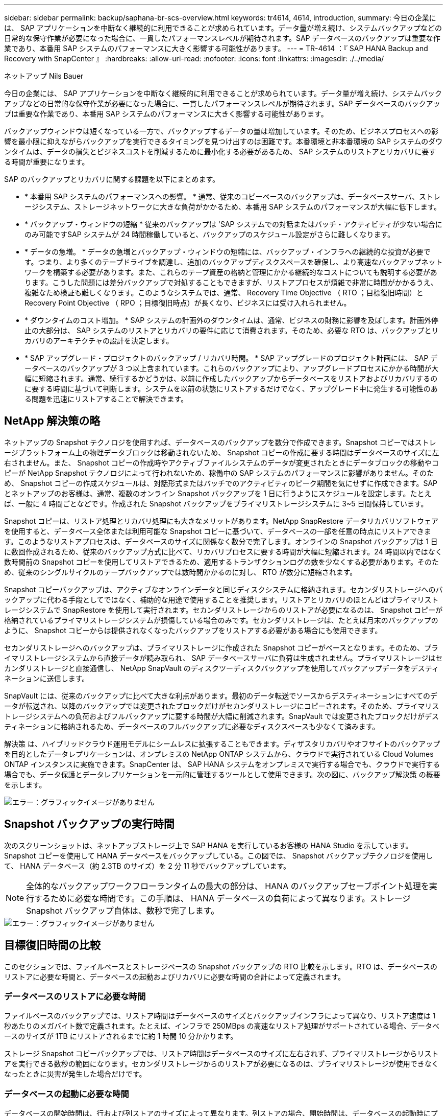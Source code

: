 ---
sidebar: sidebar 
permalink: backup/saphana-br-scs-overview.html 
keywords: tr4614, 4614, introduction, 
summary: 今日の企業には、 SAP アプリケーションを中断なく継続的に利用できることが求められています。データ量が増え続け、システムバックアップなどの日常的な保守作業が必要になった場合に、一貫したパフォーマンスレベルが期待されます。SAP データベースのバックアップは重要な作業であり、本番用 SAP システムのパフォーマンスに大きく影響する可能性があります。 
---
= TR-4614 ：『 SAP HANA Backup and Recovery with SnapCenter 』
:hardbreaks:
:allow-uri-read: 
:nofooter: 
:icons: font
:linkattrs: 
:imagesdir: ./../media/


ネットアップ Nils Bauer

今日の企業には、 SAP アプリケーションを中断なく継続的に利用できることが求められています。データ量が増え続け、システムバックアップなどの日常的な保守作業が必要になった場合に、一貫したパフォーマンスレベルが期待されます。SAP データベースのバックアップは重要な作業であり、本番用 SAP システムのパフォーマンスに大きく影響する可能性があります。

バックアップウィンドウは短くなっている一方で、バックアップするデータの量は増加しています。そのため、ビジネスプロセスへの影響を最小限に抑えながらバックアップを実行できるタイミングを見つけ出すのは困難です。本番環境と非本番環境の SAP システムのダウンタイムは、データの損失とビジネスコストを削減するために最小化する必要があるため、 SAP システムのリストアとリカバリに要する時間が重要になります。

SAP のバックアップとリカバリに関する課題を以下にまとめます。

* * 本番用 SAP システムのパフォーマンスへの影響。 * 通常、従来のコピーベースのバックアップは、データベースサーバ、ストレージシステム、ストレージネットワークに大きな負荷がかかるため、本番用 SAP システムのパフォーマンスが大幅に低下します。
* * バックアップ・ウィンドウの短縮 * 従来のバックアップは 'SAP システムでの対話またはバッチ・アクティビティが少ない場合にのみ可能ですSAP システムが 24 時間稼働していると、バックアップのスケジュール設定がさらに難しくなります。
* * データの急増。 * データの急増とバックアップ・ウィンドウの短縮には、バックアップ・インフラへの継続的な投資が必要です。つまり、より多くのテープドライブを調達し、追加のバックアップディスクスペースを確保し、より高速なバックアップネットワークを構築する必要があります。また、これらのテープ資産の格納と管理にかかる継続的なコストについても説明する必要があります。こうした問題には差分バックアップで対処することもできますが、リストアプロセスが煩雑で非常に時間がかかるうえ、複雑なため検証も難しくなります。このようなシステムでは、通常、 Recovery Time Objective （ RTO ；目標復旧時間）と Recovery Point Objective （ RPO ；目標復旧時点）が長くなり、ビジネスには受け入れられません。
* * ダウンタイムのコスト増加。 * SAP システムの計画外のダウンタイムは、通常、ビジネスの財務に影響を及ぼします。計画外停止の大部分は、 SAP システムのリストアとリカバリの要件に応じて消費されます。そのため、必要な RTO は、バックアップとリカバリのアーキテクチャの設計を決定します。
* * SAP アップグレード・プロジェクトのバックアップ / リカバリ時間。 * SAP アップグレードのプロジェクト計画には、 SAP データベースのバックアップが 3 つ以上含まれています。これらのバックアップにより、アップグレードプロセスにかかる時間が大幅に短縮されます。通常、続行するかどうかは、以前に作成したバックアップからデータベースをリストアおよびリカバリするのに要する時間に基づいて判断します。システムを以前の状態にリストアするだけでなく、アップグレード中に発生する可能性のある問題を迅速にリストアすることで解決できます。




== NetApp 解決策の略

ネットアップの Snapshot テクノロジを使用すれば、データベースのバックアップを数分で作成できます。Snapshot コピーではストレージプラットフォーム上の物理データブロックは移動されないため、 Snapshot コピーの作成に要する時間はデータベースのサイズに左右されません。また、 Snapshot コピーの作成時やアクティブファイルシステムのデータが変更されたときにデータブロックの移動やコピーが NetApp Snapshot テクノロジによって行われないため、稼働中の SAP システムのパフォーマンスに影響がありません。そのため、 Snapshot コピーの作成スケジュールは、対話形式またはバッチでのアクティビティのピーク期間を気にせずに作成できます。SAP とネットアップのお客様は、通常、複数のオンライン Snapshot バックアップを 1 日に行うようにスケジュールを設定します。たとえば、一般に 4 時間ごとなどです。作成された Snapshot バックアップをプライマリストレージシステムに 3~5 日間保持しています。

Snapshot コピーは、リストア処理とリカバリ処理にも大きなメリットがあります。NetApp SnapRestore データリカバリソフトウェアを使用すると、データベース全体または利用可能な Snapshot コピーに基づいて、データベースの一部を任意の時点にリストアできます。このようなリストアプロセスは、データベースのサイズに関係なく数分で完了します。オンラインの Snapshot バックアップは 1 日に数回作成されるため、従来のバックアップ方式に比べて、リカバリプロセスに要する時間が大幅に短縮されます。24 時間以内ではなく数時間前の Snapshot コピーを使用してリストアできるため、適用するトランザクションログの数を少なくする必要があります。そのため、従来のシングルサイクルのテープバックアップでは数時間かかるのに対し、 RTO が数分に短縮されます。

Snapshot コピーバックアップは、アクティブなオンラインデータと同じディスクシステムに格納されます。セカンダリストレージへのバックアップに代わる手段としてではなく、補助的な用途で使用することを推奨します。リストアとリカバリのほとんどはプライマリストレージシステムで SnapRestore を使用して実行されます。セカンダリストレージからのリストアが必要になるのは、 Snapshot コピーが格納されているプライマリストレージシステムが損傷している場合のみです。セカンダリストレージは、たとえば月末のバックアップのように、 Snapshot コピーからは提供されなくなったバックアップをリストアする必要がある場合にも使用できます。

セカンダリストレージへのバックアップは、プライマリストレージに作成された Snapshot コピーがベースとなります。そのため、プライマリストレージシステムから直接データが読み取られ、 SAP データベースサーバに負荷は生成されません。プライマリストレージはセカンダリストレージと直接通信し、 NetApp SnapVault のディスクツーディスクバックアップを使用してバックアップデータをデスティネーションに送信します。

SnapVault には、従来のバックアップに比べて大きな利点があります。最初のデータ転送でソースからデスティネーションにすべてのデータが転送され、以降のバックアップでは変更されたブロックだけがセカンダリストレージにコピーされます。そのため、プライマリストレージシステムへの負荷およびフルバックアップに要する時間が大幅に削減されます。SnapVault では変更されたブロックだけがデスティネーションに格納されるため、データベースのフルバックアップに必要なディスクスペースも少なくて済みます。

解決策 は、ハイブリッドクラウド運用モデルにシームレスに拡張することもできます。ディザスタリカバリやオフサイトのバックアップを目的としたデータレプリケーションは、オンプレミスの NetApp ONTAP システムから、クラウドで実行されている Cloud Volumes ONTAP インスタンスに実施できます。SnapCenter は、 SAP HANA システムをオンプレミスで実行する場合でも、クラウドで実行する場合でも、データ保護とデータレプリケーションを一元的に管理するツールとして使用できます。次の図に、バックアップ解決策 の概要を示します。

image::saphana-br-scs-image1.png[エラー：グラフィックイメージがありません]



== Snapshot バックアップの実行時間

次のスクリーンショットは、ネットアップストレージ上で SAP HANA を実行しているお客様の HANA Studio を示しています。Snapshot コピーを使用して HANA データベースをバックアップしている。この図では、 Snapshot バックアップテクノロジを使用して、 HANA データベース（約 2.3TB のサイズ）を 2 分 11 秒でバックアップしています。


NOTE: 全体的なバックアップワークフローランタイムの最大の部分は、 HANA のバックアップセーブポイント処理を実行するために必要な時間です。この手順は、 HANA データベースの負荷によって異なります。ストレージ Snapshot バックアップ自体は、数秒で完了します。

image::saphana-br-scs-image2.png[エラー：グラフィックイメージがありません]



== 目標復旧時間の比較

このセクションでは、ファイルベースとストレージベースの Snapshot バックアップの RTO 比較を示します。RTO は、データベースのリストアに必要な時間と、データベースの起動およびリカバリに必要な時間の合計によって定義されます。



=== データベースのリストアに必要な時間

ファイルベースのバックアップでは、リストア時間はデータベースのサイズとバックアップインフラによって異なり、リストア速度は 1 秒あたりのメガバイト数で定義されます。たとえば、インフラで 250MBps の高速なリストア処理がサポートされている場合、データベースのサイズが 1TB にリストアされるまでに約 1 時間 10 分かかります。

ストレージ Snapshot コピーバックアップでは、リストア時間はデータベースのサイズに左右されず、プライマリストレージからリストアを実行できる数秒の範囲になります。セカンダリストレージからのリストアが必要になるのは、プライマリストレージが使用できなくなったときに災害が発生した場合だけです。



=== データベースの起動に必要な時間

データベースの開始時間は、行および列ストアのサイズによって異なります。列ストアの場合、開始時間は、データベースの起動時にプリロードされるデータの量によっても異なります。次の例では、開始時間は 30 分であると想定しています。開始時刻は、ファイルベースのリストアとリカバリ、および Snapshot に基づくリストアとリカバリで同じです。



=== データベースのリカバリに要する時間

リカバリ時間は、リストア後に適用する必要があるログの数によって異なります。この数は、データバックアップを実行する頻度によって決まります。

ファイルベースのデータバックアップでは、通常、バックアップスケジュールは 1 日に 1 回となります。バックアップによって本番環境のパフォーマンスが低下するため、通常はバックアップ頻度を高くすることはできません。したがって、最悪の場合は、フォワードリカバリ時に 1 日中に書き込まれたすべてのログを適用する必要があります。

ストレージ Snapshot コピーのデータバックアップは、通常、 SAP HANA データベースのパフォーマンスに影響しないため、頻繁にスケジュールされます。たとえば、 Snapshot コピーのバックアップを 6 時間ごとに実行するようにスケジュールした場合、最大でファイルベースのバックアップのリカバリ時間の 4 分の 1 （ 6 時間 /24 時間 = ¼ ）というリカバリ時間がかかります。

次の図に、ファイルベースのデータバックアップを使用する場合の 1TB データベースの RTO の例を示します。この例では、バックアップが 1 日に 1 回作成されます。RTO は、リストアとリカバリの実行タイミングによって異なります。バックアップの作成直後にリストアとリカバリを実行した場合の RTO は、主にリストア時間に基づきます。この例では、 1 時間 10 分です。リカバリ時間は、次のバックアップが作成される直前にリストアとリカバリが実行され、最大 RTO は 4 時間 30 分になりました。

image::saphana-br-scs-image3.png[エラー：グラフィックイメージがありません]

次の図に、 Snapshot バックアップの使用時の 1TB データベースの RTO の例を示します。ストレージベースの Snapshot バックアップでは、データベースのサイズに関係なく数秒でリストアが完了するため、 RTO はデータベースの開始時間と転送リカバリ時間にのみ左右されます。また、リストアとリカバリの実行タイミングによってもフォワードリカバリの時間が長くなりますが、バックアップの頻度が高い（この例では 6 時間ごと）ため、最大で 43 分までリカバリ時間が短縮されます。この例では、最大 RTO は 1 時間 13 分です。

image::saphana-br-scs-image4.png[エラー：グラフィックイメージがありません]

次の図に、データベースサイズや Snapshot バックアップの頻度に応じた、ファイルベースとストレージベースの Snapshot バックアップの RTO 比較を示します。緑のバーは、ファイルベースのバックアップを示しています。その他のバーには、バックアップ頻度が異なる Snapshot コピーのバックアップが表示されます。

1 日に 1 回の Snapshot コピーでデータをバックアップする RTO は、ファイルベースのデータバックアップに比べてすでに 40% 短縮されています。1 日に 4 つの Snapshot バックアップを作成すると、削減率は 70% になります。また、 Snapshot のバックアップ頻度を 1 日あたり 4~6 個の Snapshot バックアップに増やすと、この図ではフラットな状態になります。したがって、お客様は通常、 1 日に 4~6 個の Snapshot バックアップを作成します。

image::saphana-br-scs-image5.png[エラー：グラフィックイメージがありません]


NOTE: このグラフには、 HANA サーバの RAM サイズが表示されます。メモリ内のデータベースサイズは、サーバの RAM サイズの半分になるように計算されます。


NOTE: リストアとリカバリの所要時間は、次の前提に基づいて計算します。データベースは 250MBps でリストアできます。1 日のログファイルの数は、データベースサイズの 50% です。たとえば、 1TB のデータベースでは、 1 日 500MB のログファイルが作成されます。リカバリは 100Mbps で実行できます。
